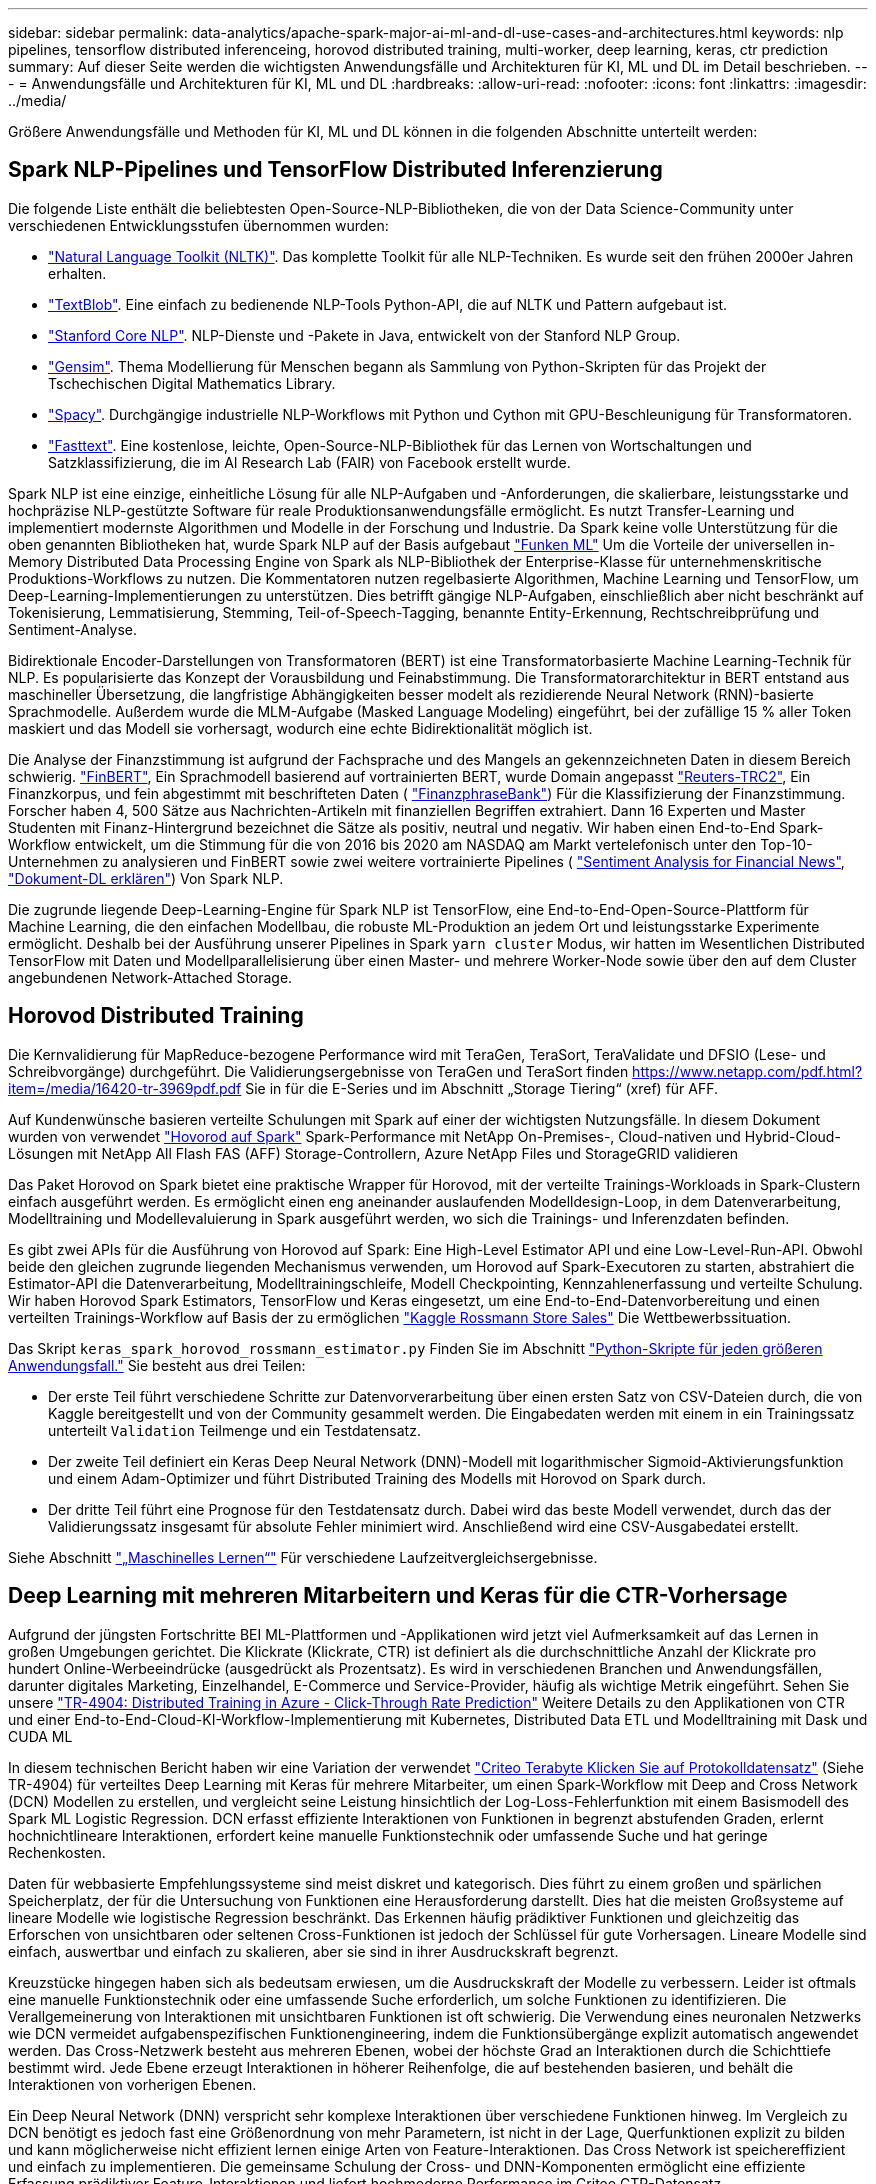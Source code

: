 ---
sidebar: sidebar 
permalink: data-analytics/apache-spark-major-ai-ml-and-dl-use-cases-and-architectures.html 
keywords: nlp pipelines, tensorflow distributed inferenceing, horovod distributed training, multi-worker, deep learning, keras, ctr prediction 
summary: Auf dieser Seite werden die wichtigsten Anwendungsfälle und Architekturen für KI, ML und DL im Detail beschrieben. 
---
= Anwendungsfälle und Architekturen für KI, ML und DL
:hardbreaks:
:allow-uri-read: 
:nofooter: 
:icons: font
:linkattrs: 
:imagesdir: ../media/


[role="lead"]
Größere Anwendungsfälle und Methoden für KI, ML und DL können in die folgenden Abschnitte unterteilt werden:



== Spark NLP-Pipelines und TensorFlow Distributed Inferenzierung

Die folgende Liste enthält die beliebtesten Open-Source-NLP-Bibliotheken, die von der Data Science-Community unter verschiedenen Entwicklungsstufen übernommen wurden:

* https://www.nltk.org/["Natural Language Toolkit (NLTK)"^]. Das komplette Toolkit für alle NLP-Techniken. Es wurde seit den frühen 2000er Jahren erhalten.
* https://textblob.readthedocs.io/en/dev/["TextBlob"^]. Eine einfach zu bedienende NLP-Tools Python-API, die auf NLTK und Pattern aufgebaut ist.
* https://stanfordnlp.github.io/CoreNLP/["Stanford Core NLP"^]. NLP-Dienste und -Pakete in Java, entwickelt von der Stanford NLP Group.
* https://radimrehurek.com/gensim/["Gensim"^]. Thema Modellierung für Menschen begann als Sammlung von Python-Skripten für das Projekt der Tschechischen Digital Mathematics Library.
* https://spacy.io/["Spacy"^]. Durchgängige industrielle NLP-Workflows mit Python und Cython mit GPU-Beschleunigung für Transformatoren.
* https://fasttext.cc/["Fasttext"^]. Eine kostenlose, leichte, Open-Source-NLP-Bibliothek für das Lernen von Wortschaltungen und Satzklassifizierung, die im AI Research Lab (FAIR) von Facebook erstellt wurde.


Spark NLP ist eine einzige, einheitliche Lösung für alle NLP-Aufgaben und -Anforderungen, die skalierbare, leistungsstarke und hochpräzise NLP-gestützte Software für reale Produktionsanwendungsfälle ermöglicht. Es nutzt Transfer-Learning und implementiert modernste Algorithmen und Modelle in der Forschung und Industrie. Da Spark keine volle Unterstützung für die oben genannten Bibliotheken hat, wurde Spark NLP auf der Basis aufgebaut https://spark.apache.org/docs/latest/ml-guide.html["Funken ML"^] Um die Vorteile der universellen in-Memory Distributed Data Processing Engine von Spark als NLP-Bibliothek der Enterprise-Klasse für unternehmenskritische Produktions-Workflows zu nutzen. Die Kommentatoren nutzen regelbasierte Algorithmen, Machine Learning und TensorFlow, um Deep-Learning-Implementierungen zu unterstützen. Dies betrifft gängige NLP-Aufgaben, einschließlich aber nicht beschränkt auf Tokenisierung, Lemmatisierung, Stemming, Teil-of-Speech-Tagging, benannte Entity-Erkennung, Rechtschreibprüfung und Sentiment-Analyse.

Bidirektionale Encoder-Darstellungen von Transformatoren (BERT) ist eine Transformatorbasierte Machine Learning-Technik für NLP. Es popularisierte das Konzept der Vorausbildung und Feinabstimmung. Die Transformatorarchitektur in BERT entstand aus maschineller Übersetzung, die langfristige Abhängigkeiten besser modelt als rezidierende Neural Network (RNN)-basierte Sprachmodelle. Außerdem wurde die MLM-Aufgabe (Masked Language Modeling) eingeführt, bei der zufällige 15 % aller Token maskiert und das Modell sie vorhersagt, wodurch eine echte Bidirektionalität möglich ist.

Die Analyse der Finanzstimmung ist aufgrund der Fachsprache und des Mangels an gekennzeichneten Daten in diesem Bereich schwierig. https://nlp.johnsnowlabs.com/2021/11/03/bert_sequence_classifier_finbert_en.html["FinBERT"^], Ein Sprachmodell basierend auf vortrainierten BERT, wurde Domain angepasst https://trec.nist.gov/data/reuters/reuters.html["Reuters-TRC2"^], Ein Finanzkorpus, und fein abgestimmt mit beschrifteten Daten ( https://www.researchgate.net/publication/251231364_FinancialPhraseBank-v10["FinanzphraseBank"^]) Für die Klassifizierung der Finanzstimmung. Forscher haben 4, 500 Sätze aus Nachrichten-Artikeln mit finanziellen Begriffen extrahiert. Dann 16 Experten und Master Studenten mit Finanz-Hintergrund bezeichnet die Sätze als positiv, neutral und negativ. Wir haben einen End-to-End Spark-Workflow entwickelt, um die Stimmung für die von 2016 bis 2020 am NASDAQ am Markt vertelefonisch unter den Top-10-Unternehmen zu analysieren und FinBERT sowie zwei weitere vortrainierte Pipelines ( https://nlp.johnsnowlabs.com/2021/11/11/classifierdl_bertwiki_finance_sentiment_pipeline_en.html["Sentiment Analysis for Financial News"^], https://nlp.johnsnowlabs.com/2020/03/19/explain_document_dl.html["Dokument-DL erklären"^]) Von Spark NLP.

Die zugrunde liegende Deep-Learning-Engine für Spark NLP ist TensorFlow, eine End-to-End-Open-Source-Plattform für Machine Learning, die den einfachen Modellbau, die robuste ML-Produktion an jedem Ort und leistungsstarke Experimente ermöglicht. Deshalb bei der Ausführung unserer Pipelines in Spark `yarn cluster` Modus, wir hatten im Wesentlichen Distributed TensorFlow mit Daten und Modellparallelisierung über einen Master- und mehrere Worker-Node sowie über den auf dem Cluster angebundenen Network-Attached Storage.



== Horovod Distributed Training

Die Kernvalidierung für MapReduce-bezogene Performance wird mit TeraGen, TeraSort, TeraValidate und DFSIO (Lese- und Schreibvorgänge) durchgeführt. Die Validierungsergebnisse von TeraGen und TeraSort finden https://www.netapp.com/pdf.html?item=/media/16420-tr-3969pdf.pdf[] Sie in für die E-Series und im Abschnitt „Storage Tiering“ (xref) für AFF.

Auf Kundenwünsche basieren verteilte Schulungen mit Spark auf einer der wichtigsten Nutzungsfälle. In diesem Dokument wurden von verwendet https://horovod.readthedocs.io/en/stable/spark_include.html["Hovorod auf Spark"^] Spark-Performance mit NetApp On-Premises-, Cloud-nativen und Hybrid-Cloud-Lösungen mit NetApp All Flash FAS (AFF) Storage-Controllern, Azure NetApp Files und StorageGRID validieren

Das Paket Horovod on Spark bietet eine praktische Wrapper für Horovod, mit der verteilte Trainings-Workloads in Spark-Clustern einfach ausgeführt werden. Es ermöglicht einen eng aneinander auslaufenden Modelldesign-Loop, in dem Datenverarbeitung, Modelltraining und Modellevaluierung in Spark ausgeführt werden, wo sich die Trainings- und Inferenzdaten befinden.

Es gibt zwei APIs für die Ausführung von Horovod auf Spark: Eine High-Level Estimator API und eine Low-Level-Run-API. Obwohl beide den gleichen zugrunde liegenden Mechanismus verwenden, um Horovod auf Spark-Executoren zu starten, abstrahiert die Estimator-API die Datenverarbeitung, Modelltrainingschleife, Modell Checkpointing, Kennzahlenerfassung und verteilte Schulung. Wir haben Horovod Spark Estimators, TensorFlow und Keras eingesetzt, um eine End-to-End-Datenvorbereitung und einen verteilten Trainings-Workflow auf Basis der zu ermöglichen https://www.kaggle.com/c/rossmann-store-sales["Kaggle Rossmann Store Sales"^] Die Wettbewerbssituation.

Das Skript `keras_spark_horovod_rossmann_estimator.py` Finden Sie im Abschnitt link:apache-spark-python-scripts-for-each-major-use-case.html["Python-Skripte für jeden größeren Anwendungsfall."] Sie besteht aus drei Teilen:

* Der erste Teil führt verschiedene Schritte zur Datenvorverarbeitung über einen ersten Satz von CSV-Dateien durch, die von Kaggle bereitgestellt und von der Community gesammelt werden. Die Eingabedaten werden mit einem in ein Trainingssatz unterteilt `Validation` Teilmenge und ein Testdatensatz.
* Der zweite Teil definiert ein Keras Deep Neural Network (DNN)-Modell mit logarithmischer Sigmoid-Aktivierungsfunktion und einem Adam-Optimizer und führt Distributed Training des Modells mit Horovod on Spark durch.
* Der dritte Teil führt eine Prognose für den Testdatensatz durch. Dabei wird das beste Modell verwendet, durch das der Validierungssatz insgesamt für absolute Fehler minimiert wird. Anschließend wird eine CSV-Ausgabedatei erstellt.


Siehe Abschnitt link:apache-spark-use-cases-summary.html#machine-learning["„Maschinelles Lernen“"] Für verschiedene Laufzeitvergleichsergebnisse.



== Deep Learning mit mehreren Mitarbeitern und Keras für die CTR-Vorhersage

Aufgrund der jüngsten Fortschritte BEI ML-Plattformen und -Applikationen wird jetzt viel Aufmerksamkeit auf das Lernen in großen Umgebungen gerichtet. Die Klickrate (Klickrate, CTR) ist definiert als die durchschnittliche Anzahl der Klickrate pro hundert Online-Werbeeindrücke (ausgedrückt als Prozentsatz). Es wird in verschiedenen Branchen und Anwendungsfällen, darunter digitales Marketing, Einzelhandel, E-Commerce und Service-Provider, häufig als wichtige Metrik eingeführt. Sehen Sie unsere link:../ai/aks-anf_introduction.html["TR-4904: Distributed Training in Azure - Click-Through Rate Prediction"^] Weitere Details zu den Applikationen von CTR und einer End-to-End-Cloud-KI-Workflow-Implementierung mit Kubernetes, Distributed Data ETL und Modelltraining mit Dask und CUDA ML

In diesem technischen Bericht haben wir eine Variation der verwendet https://labs.criteo.com/2013/12/download-terabyte-click-logs-2/["Criteo Terabyte Klicken Sie auf Protokolldatensatz"^] (Siehe TR-4904) für verteiltes Deep Learning mit Keras für mehrere Mitarbeiter, um einen Spark-Workflow mit Deep and Cross Network (DCN) Modellen zu erstellen, und vergleicht seine Leistung hinsichtlich der Log-Loss-Fehlerfunktion mit einem Basismodell des Spark ML Logistic Regression. DCN erfasst effiziente Interaktionen von Funktionen in begrenzt abstufenden Graden, erlernt hochnichtlineare Interaktionen, erfordert keine manuelle Funktionstechnik oder umfassende Suche und hat geringe Rechenkosten.

Daten für webbasierte Empfehlungssysteme sind meist diskret und kategorisch. Dies führt zu einem großen und spärlichen Speicherplatz, der für die Untersuchung von Funktionen eine Herausforderung darstellt. Dies hat die meisten Großsysteme auf lineare Modelle wie logistische Regression beschränkt. Das Erkennen häufig prädiktiver Funktionen und gleichzeitig das Erforschen von unsichtbaren oder seltenen Cross-Funktionen ist jedoch der Schlüssel für gute Vorhersagen. Lineare Modelle sind einfach, auswertbar und einfach zu skalieren, aber sie sind in ihrer Ausdruckskraft begrenzt.

Kreuzstücke hingegen haben sich als bedeutsam erwiesen, um die Ausdruckskraft der Modelle zu verbessern. Leider ist oftmals eine manuelle Funktionstechnik oder eine umfassende Suche erforderlich, um solche Funktionen zu identifizieren. Die Verallgemeinerung von Interaktionen mit unsichtbaren Funktionen ist oft schwierig. Die Verwendung eines neuronalen Netzwerks wie DCN vermeidet aufgabenspezifischen Funktionengineering, indem die Funktionsübergänge explizit automatisch angewendet werden. Das Cross-Netzwerk besteht aus mehreren Ebenen, wobei der höchste Grad an Interaktionen durch die Schichttiefe bestimmt wird. Jede Ebene erzeugt Interaktionen in höherer Reihenfolge, die auf bestehenden basieren, und behält die Interaktionen von vorherigen Ebenen.

Ein Deep Neural Network (DNN) verspricht sehr komplexe Interaktionen über verschiedene Funktionen hinweg. Im Vergleich zu DCN benötigt es jedoch fast eine Größenordnung von mehr Parametern, ist nicht in der Lage, Querfunktionen explizit zu bilden und kann möglicherweise nicht effizient lernen einige Arten von Feature-Interaktionen. Das Cross Network ist speichereffizient und einfach zu implementieren. Die gemeinsame Schulung der Cross- und DNN-Komponenten ermöglicht eine effiziente Erfassung prädiktiver Feature-Interaktionen und liefert hochmoderne Performance im Criteo CTR-Datensatz.

Ein DCN-Modell beginnt mit einer Einbettung- und Stapelschicht, gefolgt von einem Cross-Netzwerk und einem tiefen Netzwerk parallel. Auf diese wiederum folgt eine endgültige Kombinationsschicht, die die Ausgänge der beiden Netzwerke miteinander kombiniert. Ihre Eingabedaten können ein Vektor mit spärlichen und dichten Funktionen sein. In Spark, beide https://spark.apache.org/docs/3.1.1/api/python/reference/api/pyspark.ml.linalg.SparseVector.html["Ml"^] Und https://spark.apache.org/docs/3.1.1/api/python/reference/api/pyspark.mllib.linalg.SparseVector.html["Mllib"^] Bibliotheken enthalten den Typ `SparseVector`. Daher ist es wichtig, dass die Benutzer zwischen den beiden unterscheiden und beim Aufruf ihrer jeweiligen Funktionen und Methoden achtsam sind. Bei empfohlenen Web-Scale-Systemen wie der CTR-Vorhersage handelt es sich beispielsweise um kategorische Merkmale `‘country=usa’`. Solche Funktionen werden oft als ein-Hot-Vektoren kodiert, z. B. `‘[0,1,0, …]’`. One-Hot-Encoding (OHE) mit `SparseVector` Ist nützlich beim Umgang mit Datensätzen aus der realen Welt mit sich ständig verändernden und wachsenden Vokabularen. Wir haben Beispiele in geändert https://github.com/shenweichen/DeepCTR["DeepCTR"^] Um große Vokabularblätter zu verarbeiten, erstellen Einbettungsvektoren in der Einbettung- und Stapelschicht unseres DCN.

Der https://www.kaggle.com/competitions/criteo-display-ad-challenge/data["Criteo Display Ads-Datensatz"^] Sagt die Durchklickrate für Werbeanzeigen aus. Es verfügt über 13 ganzzahlige Merkmale und 26 kategorische Merkmale, in denen jede Kategorie eine hohe Kardinalität hat. Bei diesem Datensatz ist eine Verbesserung von 0.001 im Logloss aufgrund der großen Eingangsgröße praktisch signifikant. Eine kleine Verbesserung der Vorhersagegenauigkeit für eine große Nutzerbasis kann möglicherweise zu einer großen Steigerung der Unternehmenseinnahmen führen. Der Datensatz enthält 11 GB Benutzerprotokolle von einem Zeitraum von 7 Tagen, was bedeutet etwa 41 Millionen Datensätzen. Wir haben Spark genutzt `dataFrame.randomSplit()function` Zur zufälligen Aufteilung der Daten für das Training (80 %), der Cross-Validierungen (10 %) und der verbleibenden 10 % für Tests

DCN wurde unter TensorFlow mit Keras implementiert. Die Implementierung des Modelltrainings mit DCN umfasst vier Hauptkomponenten:

* *Datenverarbeitung und Einbettung.* echte Funktionen werden durch Anwendung eines Logtransform normalisiert. Für kategorische Merkmale binden wir die Merkmale in dichte Vektoren der Dimension 6×(Category Cardinality)1/4 ein. Das Verketten aller Formationen ergibt einen Vektor der Dimension 1026.
* *Optimierung.* Wir haben die Mini-Batch stochastische Optimierung mit dem Adam Optimizer angewendet. Die Batch-Größe wurde auf 512 gesetzt. Die Batch-Normalisierung wurde auf das tiefe Netzwerk angewendet und die Gradient-Clip-Norm wurde auf 100 gesetzt.
* *Regularisierung.* Wir verwendeten das frühe Stoppen, da L2-Regularisierung oder Dropout nicht als wirksam erwiesen wurde.
* *Hyperparameter.* die Ergebnisse werden anhand einer Rastersuche über die Anzahl der ausgeblendeten Schichten, die versteckte Ebenengröße, die anfängliche Lernrate und die Anzahl der Querschichten berichtet. Die Anzahl der versteckten Schichten reichte von 2 bis 5, mit versteckten Schichtgrößen von 32 bis 1024. Bei DCN betrug die Anzahl der Querschichten von 1 bis 6. Die erste Lernrate wurde von 0.0001 auf 0.001 mit Schritten von 0.0001 abgestimmt. Alle Experimente haben einen frühen Stopp bei Trainingsschritt 150,000 durchgeführt, über den die Überlastung begann.


Neben DCN haben wir auch andere gängige Deep-Learning-Modelle für die CTR-Vorhersage getestet, einschließlich https://www.ijcai.org/proceedings/2017/0239.pdf["DeepFM"^], https://arxiv.org/pdf/1803.05170.pdf["XDeepFM"^], https://arxiv.org/abs/1810.11921["AutoInt"^], und https://arxiv.org/abs/2008.13535["DCN v2"^].



== Zur Validierung verwendete Architekturen

Für diese Validierung haben wir vier Worker-Nodes und einen Master-Node mit einem AFF A800 HA-Paar verwendet. Die Verbindung aller Cluster-Mitglieder wurde über 10-GbE-Netzwerk-Switches hergestellt.

Für diese Validierung der NetApp Spark-Lösungen haben wir drei verschiedene Storage-Controller verwendet: E5760, E5724 und AFF-A800. Die Storage-Controller der E-Series wurden mit fünf Daten-Nodes mit SAS-Verbindungen mit 12 Gbit/s verbunden. Der AFF HA-Paar-Storage Controller liefert exportierte NFS-Volumes über 10-GbE-Verbindungen zu Hadoop Worker-Nodes. Die Hadoop Cluster-Mitglieder wurden über 10-GbE-Verbindungen in den Hadoop Lösungen der E-Series, AFF und StorageGRID Hadoop verbunden.

image:apache-spark-image10.png["Zur Validierung verwendete Architekturen."]
